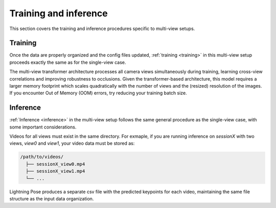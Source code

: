 .. _multiview_training_inference:

######################
Training and inference
######################

This section covers the training and inference procedures specific to multi-view setups.

Training
========

Once the data are properly organized and the config files updated, :ref:`training <training>` in 
this multi-view setup proceeds exactly the same as for the single-view case.

The multi-view transformer architecture processes all camera views simultaneously during training,
learning cross-view correlations and improving robustness to occlusions.
Given the transformer-based architecture, this model requires a larger memory footprint which
scales quadratically with the number of views and the (resized) resolution of the images.
If you encounter Out of Memory (OOM) errors, try reducing your training batch size.

Inference
=========

:ref:`Inference <inference>` in the multi-view setup follows the same general procedure as the
single-view case, with some important considerations.

Videos for all views must exist in the same directory.
For exmaple, if you are running inference on `sessionX` with two views, `view0` and `view1`, your
video data must be stored as:

.. code-block::

    /path/to/videos/
      ├── sessionX_view0.mp4
      ├── sessionX_view1.mp4
      └── ...

Lightning Pose produces a separate csv file with the predicted keypoints for each video, 
maintaining the same file structure as the input data organization.